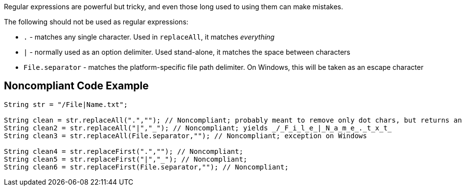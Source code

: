Regular expressions are powerful but tricky, and even those long used to using them can make mistakes.


The following should not be used as regular expressions:

* ``++.++`` - matches any single character. Used in ``++replaceAll++``, it matches _everything_
* ``++|++`` - normally used as an option delimiter. Used stand-alone, it matches the space between characters
* ``++File.separator++`` - matches the platform-specific file path delimiter. On Windows, this will be taken as an escape character

== Noncompliant Code Example

----
String str = "/File|Name.txt";

String clean = str.replaceAll(".",""); // Noncompliant; probably meant to remove only dot chars, but returns an empty string
String clean2 = str.replaceAll("|","_"); // Noncompliant; yields _/_F_i_l_e_|_N_a_m_e_._t_x_t_
String clean3 = str.replaceAll(File.separator,""); // Noncompliant; exception on Windows

String clean4 = str.replaceFirst(".",""); // Noncompliant;
String clean5 = str.replaceFirst("|","_"); // Noncompliant; 
String clean6 = str.replaceFirst(File.separator,""); // Noncompliant;
----
